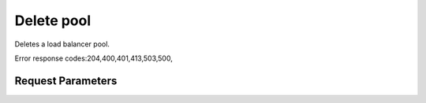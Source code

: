
Delete pool
===========

.. rest_method::  DELETE /v2.0/lb/pools/{pool_id}

Deletes a load balancer pool.

Error response codes:204,400,401,413,503,500,


Request Parameters
------------------

.. rest_parameters:: parameters.yaml

   - pool_id: pool_id












